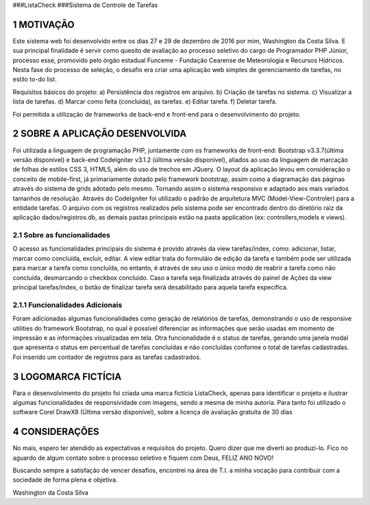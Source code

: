 
###ListaCheck
###Sistema de Controle de Tarefas

###########
1 MOTIVAÇÃO
###########

Este sistema web foi desenvolvido entre os dias 27 e 29 de dezembro de 2016 por mim, Washington da Costa Silva. E sua principal finalidade é servir como quesito de avaliação ao processo seletivo do cargo de Programador PHP Júnior, processo esse, promovido pelo órgão estadual Funceme - Fundação Cearense de Meteorologia e Recursos Hídricos. Nesta fase do processo de seleção, o desafio era criar uma aplicação web simples de gerenciamento de tarefas, no estilo to-do list.

Requisitos básicos do projeto:
a) Persistência dos registros em arquivo.
b) Criação de tarefas no sistema.
c) Visualizar a lista de tarefas.
d) Marcar como feita (concluída), as tarefas.
e) Editar tarefa.
f) Deletar tarefa.

Foi permitida a utilização de frameworks de back-end e front-end para o desenvolvimento do projeto.

################################
2 SOBRE A APLICAÇÃO DESENVOLVIDA
################################

Foi utilizada a linguagem de programação PHP, juntamente com os frameworks de front-end: Bootstrap v3.3.7(última versão disponível) e back-end CodeIgniter v3.1.2 (última versão disponível), aliados ao uso da linguagem de marcação de folhas de estilos CSS 3, HTML5, além do uso de trechos em JQuery. O layout da aplicação levou em consideração o conceito de mobile-first, já primariamente dotado pelo framework bootstrap, assim como a diagramação das páginas através do sistema de grids adotado pelo mesmo. Tornando assim o sistema responsivo e adaptado aos mais variados tamanhos de resolução. Através do CodeIgniter foi utilizado o padrão de arquitetura MVC (Model-View-Controler) para a entidade tarefas. O arquivo com os registros realizados pelo sistema pode ser encontrado dentro do diretório raiz da aplicação dados/registros.db, as demais pastas principais estão na pasta application (ex: controllers,models e views).

****************************
2.1 Sobre as funcionalidades
****************************

O acesso as funcionalidades principais do sistema é provido através da view tarefas/index, como: adicionar, listar, marcar como concluída, excluir, editar. A view editar trata do formuláio de edição da tarefa e também pode ser utilizada para marcar a tarefa como concluída, no entanto, é através de seu uso o único modo de reabrir a tarefa como não concluída, desmarcando o checkbox concluído. Caso a tarefa seja finalizada através do painel de Ações da view principal tarefas/index, o botão de finalizar tarefa será desabilitado para aquela tarefa especifica.

********************************
2.1.1 Funcionalidades Adicionais
********************************

Foram adicionadas algumas funcionalidades como geração de relatórios de tarefas, demonstrando o uso de responsive utilities do framework Bootstrap, no qual é possível diferenciar as informações que serão usadas em momento de impressão e as informações visualizadas em tela. Otra funcionalidade é o status de tarefas, gerando uma janela modal que apresenta o status em percentual de tarefas concluídas e não concluídas conforme o total de tarefas cadastradas. Foi inserido um contador de registros para as tarefas cadastrados.

####################
3 LOGOMARCA FICTÍCIA
####################

Para o desenvolvimento do projeto foi criada uma marca fictícia ListaCheck, apenas para identificar o projeto e ilustrar algumas funcionalidades de responsividade com imagens, sendo a mesma de minha autoria. Para tanto foi utilizado o software Corel DrawX8 (Última versão disponível), sobre a licença de avaliação gratuita de 30 dias

###############
4 CONSIDERAÇÕES
###############

No mais, espero ter atendido as expectativas e requisitos do projeto. Quero dizer que me diverti ao produzi-lo. Fico no aguardo de algum contato sobre o processo seletivo e fiquem com Deus, FELIZ ANO NOVO!

Buscando sempre a satisfação de vencer desafios, encontrei na área de T.I. a minha vocação para contribuir com a sociedade de forma plena e objetiva.

Washington da Costa Silva

